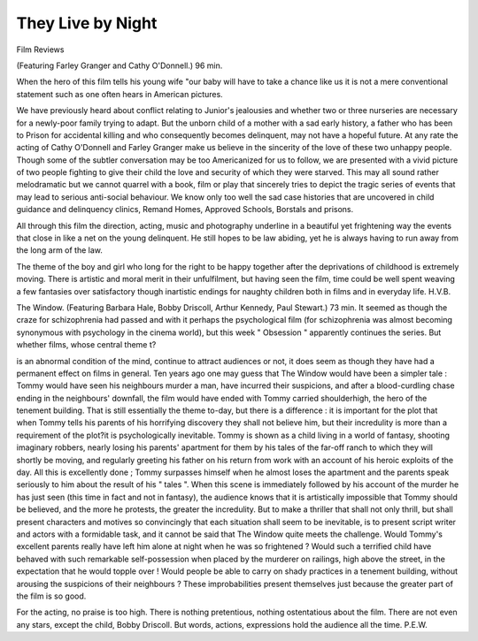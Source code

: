 They Live by Night 
====================

Film Reviews

(Featuring Farley Granger and
Cathy O'Donnell.) 96 min.

When the hero of this film tells his young wife
"our baby will have to take a chance like us it is
not a mere conventional statement such as one often
hears in American pictures.

We have previously heard about conflict relating
to Junior's jealousies and whether two or three
nurseries are necessary for a newly-poor family
trying to adapt. But the unborn child of a mother
with a sad early history, a father who has been to
Prison for accidental killing and who consequently
becomes delinquent, may not have a hopeful future.
At any rate the acting of Cathy O'Donnell and
Farley Granger make us believe in the sincerity of
the love of these two unhappy people. Though
some of the subtler conversation may be too
Americanized for us to follow, we are presented with
a vivid picture of two people fighting to give their
child the love and security of which they were
starved. This may all sound rather melodramatic
but we cannot quarrel with a book, film or play
that sincerely tries to depict the tragic series of
events that may lead to serious anti-social behaviour.
We know only too well the sad case histories that
are uncovered in child guidance and delinquency
clinics, Remand Homes, Approved Schools, Borstals
and prisons.

All through this film the direction, acting, music
and photography underline in a beautiful yet
frightening way the events that close in like a net
on the young delinquent. He still hopes to be law
abiding, yet he is always having to run away from
the long arm of the law.

The theme of the boy and girl who long for the
right to be happy together after the deprivations of
childhood is extremely moving. There is artistic and
moral merit in their unfulfilment, but having seen
the film, time could be well spent weaving a few
fantasies over satisfactory though inartistic endings
for naughty children both in films and in everyday
life. H.V.B.

The Window. (Featuring Barbara Hale, Bobby
Driscoll, Arthur Kennedy, Paul Stewart.) 73 min.
It seemed as though the craze for schizophrenia
had passed and with it perhaps the psychological
film (for schizophrenia was almost becoming
synonymous with psychology in the cinema world),
but this week " Obsession " apparently continues
the series. But whether films, whose central theme
t?

is an abnormal condition of the mind, continue to
attract audiences or not, it does seem as though
they have had a permanent effect on films in general.
Ten years ago one may guess that The Window
would have been a simpler tale : Tommy would
have seen his neighbours murder a man, have
incurred their suspicions, and after a blood-curdling
chase ending in the neighbours' downfall, the film
would have ended with Tommy carried shoulderhigh, the hero of the tenement building. That is
still essentially the theme to-day, but there is a
difference : it is important for the plot that when
Tommy tells his parents of his horrifying discovery
they shall not believe him, but their incredulity
is more than a requirement of the plot?it is
psychologically inevitable. Tommy is shown as a
child living in a world of fantasy, shooting imaginary
robbers, nearly losing his parents' apartment for
them by his tales of the far-off ranch to which they
will shortly be moving, and regularly greeting his
father on his return from work with an account of
his heroic exploits of the day. All this is excellently
done ; Tommy surpasses himself when he almost
loses the apartment and the parents speak seriously
to him about the result of his " tales ". When this
scene is immediately followed by his account of the
murder he has just seen (this time in fact and not in
fantasy), the audience knows that it is artistically
impossible that Tommy should be believed, and the
more he protests, the greater the incredulity.
But to make a thriller that shall not only thrill, but
shall present characters and motives so convincingly
that each situation shall seem to be inevitable, is to
present script writer and actors with a formidable
task, and it cannot be said that The Window quite
meets the challenge. Would Tommy's excellent
parents really have left him alone at night when he
was so frightened ? Would such a terrified child
have behaved with such remarkable self-possession
when placed by the murderer on railings, high above
the street, in the expectation that he would topple
over ! Would people be able to carry on shady
practices in a tenement building, without arousing
the suspicions of their neighbours ? These improbabilities present themselves just because the greater
part of the film is so good.

For the acting, no praise is too high. There is
nothing pretentious, nothing ostentatious about the
film. There are not even any stars, except the child,
Bobby Driscoll. But words, actions, expressions
hold the audience all the time. P.E.W.
